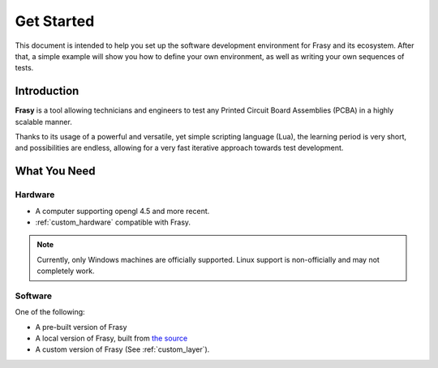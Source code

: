 Get Started
===========

.. todo::
    * First step, cloning and demo layer (how to build it)
    * Defining our environment (simple, one UUT with a few test points)
    * Defining our first sequences (simple, have a few requires)

This document is intended to help you set up the software development environment for Frasy and its ecosystem.
After that, a simple example will show you how to define your own environment, as well as writing your own sequences of tests.


Introduction
------------

**Frasy** is a tool allowing technicians and engineers to test any Printed Circuit Board Assemblies (PCBA) in a highly scalable manner.

Thanks to its usage of a powerful and versatile, yet simple scripting language (Lua), the learning period is very short, and possibilities are endless, allowing for a very fast iterative approach towards test development.

What You Need
-------------

Hardware
^^^^^^^^

* A computer supporting opengl 4.5 and more recent.
* :ref:`custom_hardware` compatible with Frasy.

.. note::
    Currently, only Windows machines are officially supported.
    Linux support is non-officially and may not completely work.

Software
^^^^^^^^

One of the following:

* A pre-built version of Frasy
* A local version of Frasy, built from `the source <https://github.com/smartel99/Frasy.git>`_
* A custom version of Frasy (See :ref:`custom_layer`).

.. todo::
    * Implement CI/CD on Frasy to build the demo version.
